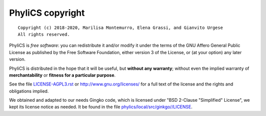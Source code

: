 PhyliCS copyright
================
::

  Copyright (c) 2018-2020, Marilisa Montemurro, Elena Grassi, and Gianvito Urgese
  All rights reserved.

PhyliCS is *free software*: you can redistribute it and/or modify
it under the terms of the GNU Affero General Public License as
published by the Free Software Foundation, either version 3 of the
License, or (at your option) any later version.

PhyliCS is distributed in the hope that it will be useful,
but **without any warranty**; without even the implied warranty of
**merchantability** or **fitness for a particular purpose**.

See the file `LICENSE-AGPL3.rst <./LICENSE-AGPL3.rst>`__ or
http://www.gnu.org/licenses/ for a full text of the license and the
rights and obligations implied.

We obtained and adapted to our needs Gingko code, which is licensed under "BSD 2-Clause "Simplified" License", we kept its license notice as needed. It be found in the file `phylics/local/src/ginkgo//LICENSE <./phylics/local/src/ginkgo/LICENSE>`__.

